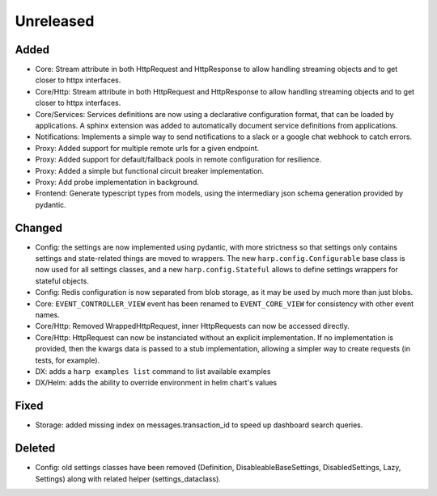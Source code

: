 Unreleased
==========


Added
:::::

* Core: Stream attribute in both HttpRequest and HttpResponse to allow handling streaming objects and to get closer to
  httpx interfaces.
* Core/Http: Stream attribute in both HttpRequest and HttpResponse to allow handling streaming objects and to get
  closer to httpx interfaces.
* Core/Services: Services definitions are now using a declarative configuration format, that can be loaded by
  applications. A sphinx extension was added to automatically document service definitions from applications.
* Notifications: Implements a simple way to send notifications to a slack or a google chat webhook to catch errors.
* Proxy: Added support for multiple remote urls for a given endpoint.
* Proxy: Added support for default/fallback pools in remote configuration for resilience.
* Proxy: Added a simple but functional circuit breaker implementation.
* Proxy: Add probe implementation in background.
* Frontend: Generate typescript types from models, using the intermediary json schema generation provided by pydantic.

Changed
:::::::

* Config: the settings are now implemented using pydantic, with more strictness so that settings only contains settings
  and state-related things are moved to wrappers. The new ``harp.config.Configurable`` base class is now used for all
  settings classes, and a new ``harp.config.Stateful`` allows to define settings wrappers for stateful objects.
* Config: Redis configuration is now separated from blob storage, as it may be used by much more than just blobs.
* Core: ``EVENT_CONTROLLER_VIEW`` event has been renamed to ``EVENT_CORE_VIEW`` for consistency with other event names.
* Core/Http: Removed WrappedHttpRequest, inner HttpRequests can now be accessed directly.
* Core/Http: HttpRequest can now be instanciated without an explicit implementation. If no implementation is provided,
  then the kwargs data is passed to a stub implementation, allowing a simpler way to create requests (in tests, for
  example).
* DX: adds a ``harp examples list`` command to list available examples
* DX/Helm: adds the ability to override environment in helm chart's values


Fixed
:::::

* Storage: added missing index on messages.transaction_id to speed up dashboard search queries.


Deleted
:::::::

* Config: old settings classes have been removed (Definition, DisableableBaseSettings, DisabledSettings, Lazy, Settings)
  along with related helper (settings_dataclass).
